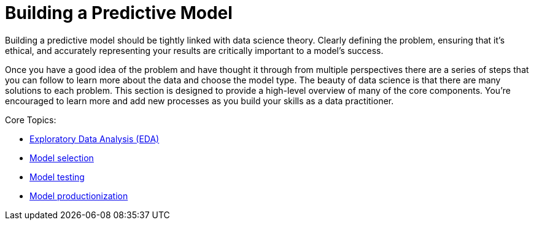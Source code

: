 = Building a Predictive Model

Building a predictive model should be tightly linked with data science theory. Clearly defining the problem, ensuring that it's ethical, and accurately representing your results are critically important to a model's success. 

Once you have a good idea of the problem and have thought it through from multiple perspectives there are a series of steps that you can follow to learn more about the data and choose the model type. The beauty of data science is that there are many solutions to each problem. This section is designed to provide a high-level overview of many of the core components. You're encouraged to learn more and add new processes as you build your skills as a data practitioner.

Core Topics:

* xref:eda.adoc[Exploratory Data Analysis (EDA)]
* xref:model-selection.adoc[Model selection]
* xref:model-testing.adoc[Model testing]
* xref:model-productionization.adoc[Model productionization]